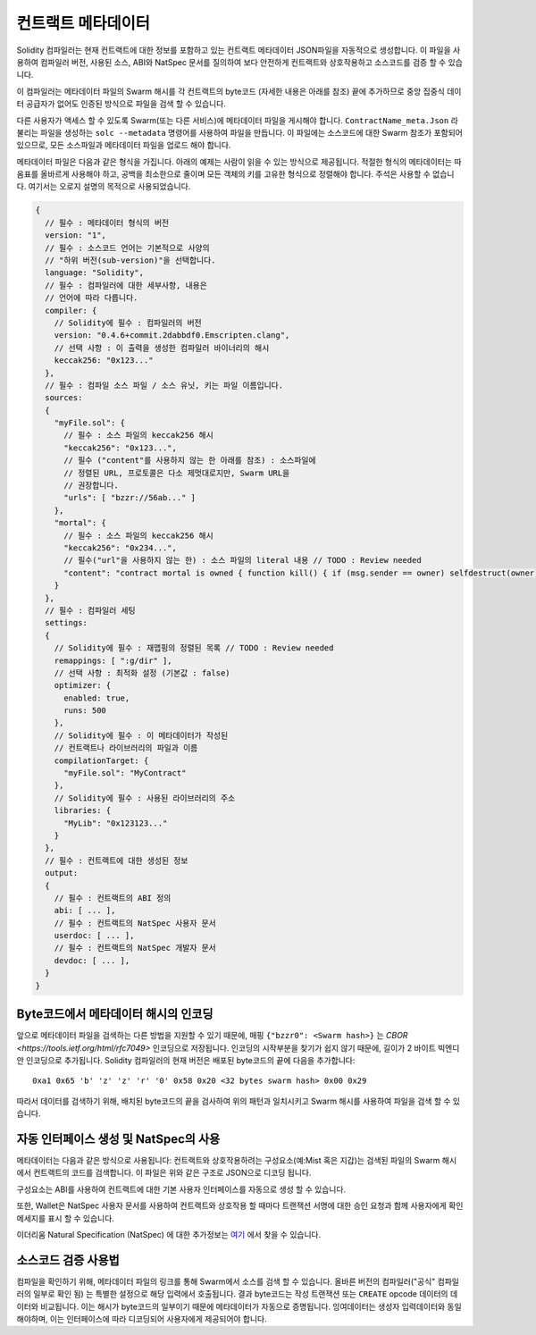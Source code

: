 #################
컨트랙트 메타데이터
#################

.. index:: metadata, contract verification

Solidity 컴파일러는 현재 컨트랙트에 대한 정보를 포함하고 있는 컨트랙트 
메타데이터 JSON파일을 자동적으로 생성합니다. 이 파일을 사용하여 컴파일러 
버전, 사용된 소스, ABI와 NatSpec 문서를 질의하여 보다 안전하게 컨트랙트와 
상호작용하고 소스코드를 검증 할 수 있습니다.

이 컴파일러는 메타데이터 파일의 Swarm 해시를 각 컨트랙트의 byte코드
(자세한 내용은 아래를 참조) 끝에 추가하므로 중앙 집중식 데이터 공급자가 
없어도 인증된 방식으로 파일을 검색 할 수 있습니다.

다른 사용자가 액세스 할 수 있도록 Swarm(또는 다른 서비스)에 메타데이터 파일을 
게시해야 합니다. ``ContractName_meta.Json`` 라 불리는 파일을 생성하는 
``solc --metadata`` 명령어를 사용하여 파일을 만듭니다. 이 파일에는 소스코드에 
대한 Swarm 참조가 포함되어 있으므로, 모든 소스파일과 메타데이터 파일을 업로드
해야 합니다.

메타데이터 파일은 다음과 같은 형식을 가집니다. 아래의 예제는 사람이 읽을 수 있는 
방식으로 제공됩니다. 적절한 형식의 메타데이터는 따옴표를 올바르게 사용해야 하고, 
공백을 최소한으로 줄이며 모든 객체의 키를 고유한 형식으로 정렬해야 합니다. 주석은 
사용할 수 없습니다. 여기서는 오로지 설명의 목적으로 사용되었습니다.

.. code-block:: none

    {
      // 필수 : 메타데이터 형식의 버전
      version: "1",
      // 필수 : 소스코드 언어는 기본적으로 사양의
      // "하위 버전(sub-version)"을 선택합니다.
      language: "Solidity",
      // 필수 : 컴파일러에 대한 세부사항, 내용은
      // 언어에 따라 다릅니다.
      compiler: {
        // Solidity에 필수 : 컴파일러의 버전
        version: "0.4.6+commit.2dabbdf0.Emscripten.clang",
        // 선택 사항 : 이 출력을 생성한 컴파일러 바이너리의 해시
        keccak256: "0x123..."
      },
      // 필수 : 컴파일 소스 파일 / 소스 유닛, 키는 파일 이름입니다.
      sources:
      {
        "myFile.sol": {
          // 필수 : 소스 파일의 keccak256 해시
          "keccak256": "0x123...",
          // 필수 ("content"를 사용하지 않는 한 아래를 참조) : 소스파일에 
          // 정렬된 URL, 프로토콜은 다소 제멋대로지만, Swarm URL을
          // 권장합니다.
          "urls": [ "bzzr://56ab..." ]
        },
        "mortal": {
          // 필수 : 소스 파일의 keccak256 해시
          "keccak256": "0x234...",
          // 필수("url"을 사용하지 않는 한) : 소스 파일의 literal 내용 // TODO : Review needed
          "content": "contract mortal is owned { function kill() { if (msg.sender == owner) selfdestruct(owner); } }"
        }
      },
      // 필수 : 컴파일러 세팅
      settings:
      {
        // Solidity에 필수 : 재맵핑의 정렬된 목록 // TODO : Review needed
        remappings: [ ":g/dir" ],
        // 선택 사항 : 최적화 설정 (기본값 : false) 
        optimizer: {
          enabled: true,
          runs: 500
        },
        // Solidity에 필수 : 이 메타데이터가 작성된
        // 컨트랙트나 라이브러리의 파일과 이름 
        compilationTarget: {
          "myFile.sol": "MyContract"
        },
        // Solidity에 필수 : 사용된 라이브러리의 주소
        libraries: {
          "MyLib": "0x123123..."
        }
      },
      // 필수 : 컨트랙트에 대한 생성된 정보
      output:
      {
        // 필수 : 컨트랙트의 ABI 정의
        abi: [ ... ],
        // 필수 : 컨트랙트의 NatSpec 사용자 문서
        userdoc: [ ... ],
        // 필수 : 컨트랙트의 NatSpec 개발자 문서
        devdoc: [ ... ],
      }
    }

.. 경고::
  최종 컨트랙트의 byte코드에는 메타데이터 해시가 포함되기 때문에,
  메타데이터를 변경하면, 바이트 코드가 변경됩니다. 이는 파일이름이나 
  경로의 변경도 반영되며, 메타데이터에 사용된 모든 소스의 해시가 
  포함됩니다. 그래서 공백 하나만 변경하더라도 다른 메타데이터를 가지게 
  되고, 이는 byte코다가 달라지게 만듭니다.

.. 알아 둘 것::
    위의 ABI 정의에는 고정된 주문이 없습니다. 이는 컴파일러 버전에 따라 변경 될 수 있습니다.

Byte코드에서 메타데이터 해시의 인코딩
=============================================

앞으로 메타데이터 파일을 검색하는 다른 방법을 지원할 수 있기 때문에,
매핑 ``{"bzzr0": <Swarm hash>}`` 는 
`CBOR <https://tools.ietf.org/html/rfc7049>` 인코딩으로 저장됩니다.
인코딩의 시작부분을 찾기가 쉽지 않기 때문에, 길이가 2 바이트 빅엔디안 
인코딩으로 추가됩니다. Solidity 컴파일러의 현재 버전은 배포된 byte코드의 
끝에 다음을 추가합니다::

    0xa1 0x65 'b' 'z' 'z' 'r' '0' 0x58 0x20 <32 bytes swarm hash> 0x00 0x29

따라서 데이터를 검색하기 위해, 배치된 byte코드의 끝을 검사하여 위의 패턴과 일치시키고 
Swarm 해시를 사용하여 파일을 검색 할 수 있습니다.

.. 알아 둘 것::
  컴파일러는 현재 메타데이터의 "Swarm version 0" 해시를 사용하지만, 향후 
  번경될 소지가 있으므로, 이 시퀀스가 ``0xa1 0x65 'b' 'z' 'z' 'r' '0'`` 
  로 시작되어도 너무 신용하진 마십시오. 또한, 이 CBOR 구조체에 추가 데이터를 
  추가 할 수 있으므로, 올바른 CBOR 파서를 사용하는것이 가장 좋습니다.


자동 인터페이스 생성 및 NatSpec의 사용
====================================================

메타데이터는 다음과 같은 방식으로 사용됩니다: 컨트랙트와 상호작용하려는 
구성요소(예:Mist 혹은 지갑)는 검색된 파일의 Swarm 해시에서 컨트랙트의 코드를 
검색합니다.
이 파일은 위와 같은 구조로 JSON으로 디코딩 됩니다.

구성요소는 ABI를 사용하여 컨트랙트에 대한 기본 사용자 인터페이스를 자동으로
생성 할 수 있습니다.

또한, Wallet은 NatSpec 사용자 문서를 사용하여 컨트랙트와 상호작용 할 때마다 트랜잭션 서명에 대한 승인 요청과 
함께 사용자에게 확인 메세지를 표시 할 수 있습니다.

이더리움 Natural Specification (NatSpec) 에 대한 추가정보는 
`여기 <https://github.com/ethereum/wiki/wiki/Ethereum-Natural-Specification-Format>`_
에서 찾을 수 있습니다.

소스코드 검증 사용법
==================================

컴파일을 확인하기 위해, 메타데이터 파일의 링크를 통해 Swarm에서 소스를 
검색 할 수 있습니다. 올바른 버전의 컴파일러("공식" 컴파일러의 일부로 확인 됨)
는 특별한 설정으로 해당 입력에서 호출됩니다. 결과 byte코드는 작성 트랜잭션 
또는 ``CREATE`` opcode 데이터의 데이터와 비교됩니다. 이는 해시가 byte코드의 
일부이기 때문에 메타데이터가 자동으로 증명됩니다. 잉여데이터는 생성자 
입력데이터와 동일해야하며, 이는 인터페이스에 따라 디코딩되어 
사용자에게 제공되어야 합니다.
